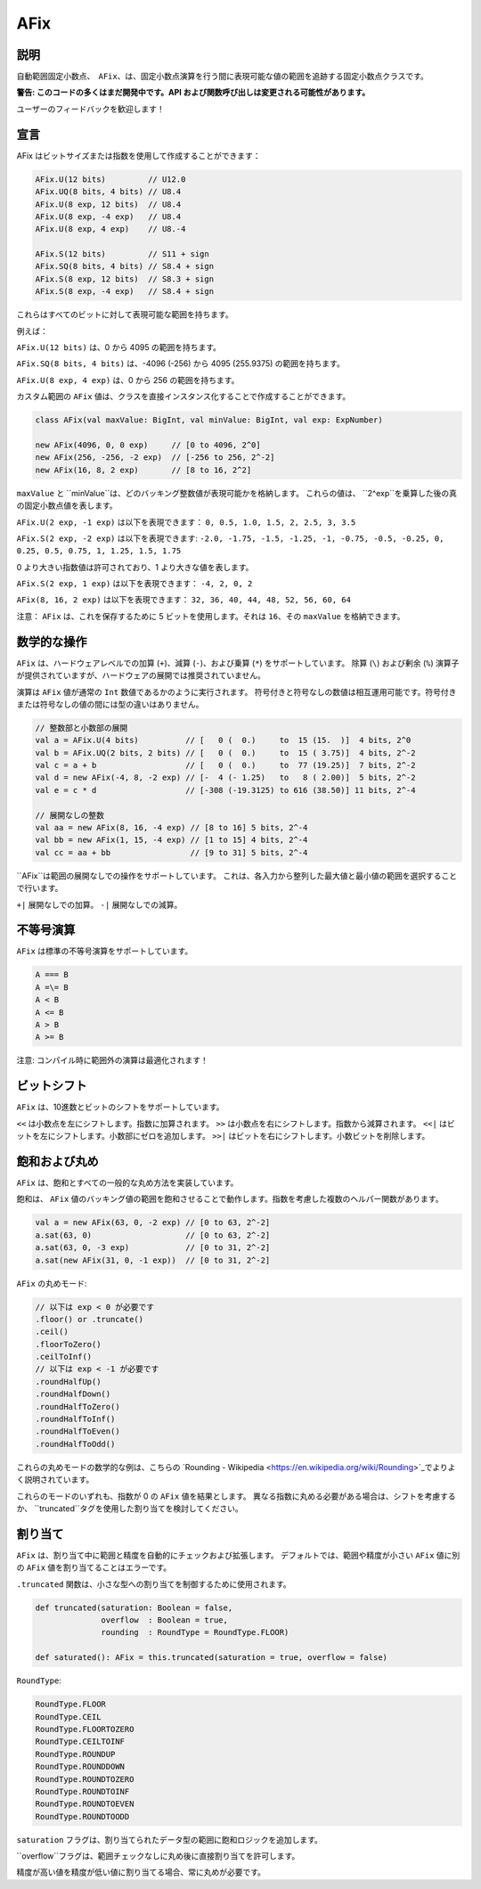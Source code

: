 
.. _AFix:

AFix
====

説明
^^^^^^^^^^^

自動範囲固定小数点、　``AFix``、は、固定小数点演算を行う間に表現可能な値の範囲を追跡する固定小数点クラスです。

**警告: このコードの多くはまだ開発中です。API および関数呼び出しは変更される可能性があります。**

ユーザーのフィードバックを歓迎します！

宣言
^^^^^^^^^^^

AFix はビットサイズまたは指数を使用して作成することができます：

.. code-block:: scala

  AFix.U(12 bits)         // U12.0
  AFix.UQ(8 bits, 4 bits) // U8.4
  AFix.U(8 exp, 12 bits)  // U8.4
  AFix.U(8 exp, -4 exp)   // U8.4
  AFix.U(8 exp, 4 exp)    // U8.-4

  AFix.S(12 bits)         // S11 + sign
  AFix.SQ(8 bits, 4 bits) // S8.4 + sign
  AFix.S(8 exp, 12 bits)  // S8.3 + sign
  AFix.S(8 exp, -4 exp)   // S8.4 + sign

これらはすべてのビットに対して表現可能な範囲を持ちます。

例えば：

``AFix.U(12 bits)`` は、0 から 4095 の範囲を持ちます。

``AFix.SQ(8 bits, 4 bits)`` は、-4096 (-256) から 4095 (255.9375) の範囲を持ちます。

``AFix.U(8 exp, 4 exp)`` は、0 から 256 の範囲を持ちます。

カスタム範囲の ``AFix`` 値は、クラスを直接インスタンス化することで作成することができます。

.. code-block:: scala

  class AFix(val maxValue: BigInt, val minValue: BigInt, val exp: ExpNumber)

  new AFix(4096, 0, 0 exp)     // [0 to 4096, 2^0]
  new AFix(256, -256, -2 exp)  // [-256 to 256, 2^-2]
  new AFix(16, 8, 2 exp)       // [8 to 16, 2^2]

``maxValue`` と ``minValue``は、どのバッキング整数値が表現可能かを格納します。
これらの値は、 ``2^exp``を乗算した後の真の固定小数点値を表します。

``AFix.U(2 exp, -1 exp)`` は以下を表現できます：
``0, 0.5, 1.0, 1.5, 2, 2.5, 3, 3.5``

``AFix.S(2 exp, -2 exp)`` は以下を表現できます:
``-2.0, -1.75, -1.5, -1.25, -1, -0.75, -0.5, -0.25, 0, 0.25, 0.5, 0.75, 1, 1.25, 1.5, 1.75``

0 より大きい指数値は許可されており、1 より大きな値を表します。

``AFix.S(2 exp, 1 exp)`` は以下を表現できます：
``-4, 2, 0, 2``

``AFix(8, 16, 2 exp)`` は以下を表現できます：
``32, 36, 40, 44, 48, 52, 56, 60, 64``

注意： ``AFix`` は、これを保存するために 5 ビットを使用します。それは ``16``、その ``maxValue`` を格納できます。

数学的な操作
^^^^^^^^^^^^^^^^^^^^^^^

``AFix`` は、ハードウェアレベルでの加算 (``+``)、減算 (``-``)、および乗算 (``*``) をサポートしています。
除算 (``\``) および剰余 (``%``) 演算子が提供されていますが、ハードウェアの展開では推奨されていません。

演算は ``AFix`` 値が通常の ``Int`` 数値であるかのように実行されます。
符号付きと符号なしの数値は相互運用可能です。符号付きまたは符号なしの値の間には型の違いはありません。

.. code-block:: scala

  // 整数部と小数部の展開
  val a = AFix.U(4 bits)          // [   0 (  0.)     to  15 (15.  )]  4 bits, 2^0
  val b = AFix.UQ(2 bits, 2 bits) // [   0 (  0.)     to  15 ( 3.75)]  4 bits, 2^-2
  val c = a + b                   // [   0 (  0.)     to  77 (19.25)]  7 bits, 2^-2
  val d = new AFix(-4, 8, -2 exp) // [-  4 (- 1.25)   to   8 ( 2.00)]  5 bits, 2^-2
  val e = c * d                   // [-308 (-19.3125) to 616 (38.50)] 11 bits, 2^-4

  // 展開なしの整数
  val aa = new AFix(8, 16, -4 exp) // [8 to 16] 5 bits, 2^-4
  val bb = new AFix(1, 15, -4 exp) // [1 to 15] 4 bits, 2^-4
  val cc = aa + bb                 // [9 to 31] 5 bits, 2^-4


``AFix``は範囲の展開なしでの操作をサポートしています。
これは、各入力から整列した最大値と最小値の範囲を選択することで行います。

``+|`` 展開なしでの加算。
``-|`` 展開なしでの減算。


不等号演算
^^^^^^^^^^^^^^^^^^^^^

``AFix`` は標準の不等号演算をサポートしています。

.. code-block:: scala

  A === B
  A =\= B
  A < B
  A <= B
  A > B
  A >= B

注意: コンパイル時に範囲外の演算は最適化されます！

ビットシフト
^^^^^^^^^^^^^

``AFix`` は、10進数とビットのシフトをサポートしています。

``<<`` は小数点を左にシフトします。指数に加算されます。
``>>`` は小数点を右にシフトします。指数から減算されます。
``<<|`` はビットを左にシフトします。小数部にゼロを追加します。
``>>|`` はビットを右にシフトします。小数ビットを削除します。

飽和および丸め
^^^^^^^^^^^^^^^^^^^^^^^

``AFix`` は、飽和とすべての一般的な丸め方法を実装しています。

飽和は、 ``AFix`` 値のバッキング値の範囲を飽和させることで動作します。指数を考慮した複数のヘルパー関数があります。

.. code-block:: scala

  val a = new AFix(63, 0, -2 exp) // [0 to 63, 2^-2]
  a.sat(63, 0)                    // [0 to 63, 2^-2]
  a.sat(63, 0, -3 exp)            // [0 to 31, 2^-2]
  a.sat(new AFix(31, 0, -1 exp))  // [0 to 31, 2^-2]

``AFix`` の丸めモード:

.. code-block:: scala

  // 以下は exp < 0 が必要です
  .floor() or .truncate()
  .ceil()
  .floorToZero()
  .ceilToInf()
  // 以下は exp < -1 が必要です
  .roundHalfUp()
  .roundHalfDown()
  .roundHalfToZero()
  .roundHalfToInf()
  .roundHalfToEven()
  .roundHalfToOdd()

これらの丸めモードの数学的な例は、こちらの `Rounding - Wikipedia <https://en.wikipedia.org/wiki/Rounding>`_でよりよく説明されています。

これらのモードのいずれも、指数が 0 の ``AFix`` 値を結果とします。
異なる指数に丸める必要がある場合は、シフトを考慮するか、 ``truncated``タグを使用した割り当てを検討してください。

割り当て
^^^^^^^^^^

``AFix`` は、割り当て中に範囲と精度を自動的にチェックおよび拡張します。
デフォルトでは、範囲や精度が小さい ``AFix`` 値に別の ``AFix`` 値を割り当てることはエラーです。

``.truncated`` 関数は、小さな型への割り当てを制御するために使用されます。

.. code-block:: scala

  def truncated(saturation: Boolean = false,
                overflow  : Boolean = true,
                rounding  : RoundType = RoundType.FLOOR)

  def saturated(): AFix = this.truncated(saturation = true, overflow = false)

``RoundType``:

.. code-block:: scala

  RoundType.FLOOR
  RoundType.CEIL
  RoundType.FLOORTOZERO
  RoundType.CEILTOINF
  RoundType.ROUNDUP
  RoundType.ROUNDDOWN
  RoundType.ROUNDTOZERO
  RoundType.ROUNDTOINF
  RoundType.ROUNDTOEVEN
  RoundType.ROUNDTOODD

``saturation`` フラグは、割り当てられたデータ型の範囲に飽和ロジックを追加します。

``overflow``フラグは、範囲チェックなしに丸め後に直接割り当てを許可します。

精度が高い値を精度が低い値に割り当てる場合、常に丸めが必要です。